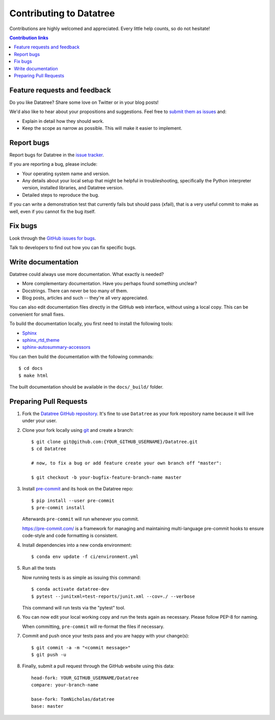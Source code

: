 ========================
Contributing to Datatree
========================

Contributions are highly welcomed and appreciated.  Every little help counts,
so do not hesitate!

.. contents:: Contribution links
   :depth: 2

.. _submitfeedback:

Feature requests and feedback
-----------------------------

Do you like Datatree? Share some love on Twitter or in your blog posts!

We'd also like to hear about your propositions and suggestions.  Feel free to
`submit them as issues <https://github.com/TomNicholas/datatree>`_ and:

* Explain in detail how they should work.
* Keep the scope as narrow as possible.  This will make it easier to implement.

.. _reportbugs:

Report bugs
-----------

Report bugs for Datatree in the `issue tracker <https://github.com/TomNicholas/datatree>`_.

If you are reporting a bug, please include:

* Your operating system name and version.
* Any details about your local setup that might be helpful in troubleshooting,
  specifically the Python interpreter version, installed libraries, and Datatree
  version.
* Detailed steps to reproduce the bug.

If you can write a demonstration test that currently fails but should pass
(xfail), that is a very useful commit to make as well, even if you cannot
fix the bug itself.

.. _fixbugs:

Fix bugs
--------

Look through the `GitHub issues for bugs <https://github.com/TomNicholas/datatree/labels/type:%20bug>`_.

Talk to developers to find out how you can fix specific bugs.

Write documentation
-------------------

Datatree could always use more documentation. What exactly is needed?

* More complementary documentation.  Have you perhaps found something unclear?
* Docstrings.  There can never be too many of them.
* Blog posts, articles and such -- they're all very appreciated.

You can also edit documentation files directly in the GitHub web interface,
without using a local copy. This can be convenient for small fixes.

To build the documentation locally, you first need to install the following
tools:

- `Sphinx <https://github.com/sphinx-doc/sphinx>`__
- `sphinx_rtd_theme <https://github.com/readthedocs/sphinx_rtd_theme>`__
- `sphinx-autosummary-accessors <https://github.com/xarray-contrib/sphinx-autosummary-accessors>`__

You can then build the documentation with the following commands::

    $ cd docs
    $ make html

The built documentation should be available in the ``docs/_build/`` folder.

.. _`pull requests`:
.. _pull-requests:

Preparing Pull Requests
-----------------------

#. Fork the
   `Datatree GitHub repository <https://github.com/TomNicholas/datatree>`__.  It's
   fine to use ``Datatree`` as your fork repository name because it will live
   under your user.

#. Clone your fork locally using `git <https://git-scm.com/>`_ and create a branch::

    $ git clone git@github.com:{YOUR_GITHUB_USERNAME}/Datatree.git
    $ cd Datatree

    # now, to fix a bug or add feature create your own branch off "master":

    $ git checkout -b your-bugfix-feature-branch-name master

#. Install `pre-commit <https://pre-commit.com>`_ and its hook on the Datatree repo::

     $ pip install --user pre-commit
     $ pre-commit install

   Afterwards ``pre-commit`` will run whenever you commit.

   https://pre-commit.com/ is a framework for managing and maintaining multi-language pre-commit hooks
   to ensure code-style and code formatting is consistent.

#. Install dependencies into a new conda environment::

    $ conda env update -f ci/environment.yml

#. Run all the tests

   Now running tests is as simple as issuing this command::

    $ conda activate datatree-dev
    $ pytest --junitxml=test-reports/junit.xml --cov=./ --verbose

   This command will run tests via the "pytest" tool.

#. You can now edit your local working copy and run the tests again as necessary. Please follow PEP-8 for naming.

   When committing, ``pre-commit`` will re-format the files if necessary.

#. Commit and push once your tests pass and you are happy with your change(s)::

    $ git commit -a -m "<commit message>"
    $ git push -u

#. Finally, submit a pull request through the GitHub website using this data::

    head-fork: YOUR_GITHUB_USERNAME/Datatree
    compare: your-branch-name

    base-fork: TomNicholas/datatree
    base: master
